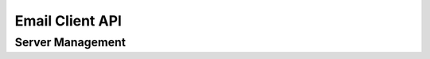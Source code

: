 Email Client API
================

Server Management
------------------

.. js:function::  email::SetServer(_HostName,_Port,_ConnectionType,_AuthType,_UserName,_Password,_OAuth2Token,_CheckCertificate)

    Sets the STMP server to use for sending email messages through the js:func:`email::SendMail` function. Returns 1 if successful, or 0 otherwise.
    
    :param _HostName: hostname of the SMTP server to which to connect to.
    :param _Port: IP port on which the SMTP server will listen for incoming SMTP connections (typically 25 or 587)
    :param _ConnectionType: optional argument specifying the type of connection (clear text (default), StartTLS or TLS), you can use the constants defined in the :token:`DLLInterface/Connection Types` section to specify the connection type.
    :param _AuthType: optional argument specifying the type of authentication required for connecting to the SMTP server (default None). You can use the constants defined in the :token:`DLLInterface/Authentication Types` section to specify the required authentication type.
    :param _UserName: optional argument specifying the username to use when connecting to the STMP server
    :param _Password: optional argument specifying the password to use when connecting to the STMP server
    :param _OAuth2Token: optional argument specifying the OAuth2 token to use when connecting to the STMP server
    :param _CheckCertificate: optional argument specifying whether to verify the certificate returned by the server when connecting via StartTLS or TLS connection type.

.. js:function::  email::NewMail(_Subject,_Name,_Address,_MessageId)

    Creates a new mail message object, to which you can add information and eventually send via the specified SMTP server. Returns 1 if successful, or 0 otherwise.
        
    :param _Subject: subject of the email message
    :param _Name: name of the sender of the email message
    :param _Address: email address of the sender
    :param _MessageId: output argument holding the message id of the mail message object being created
   
.. js:function::  email::AddRecipientTo(_MessageId,_Name,_Address)

    Adds a *To* recipient to the given email message. Returns 1 if successful, or 0 otherwise.
    
    :param _MessageId: message id of the email message
    :param _Name: name of the recipient
    :param _Address: email address of the recipient
   
.. js:function::  email::AddRecipientCc(_MessageId,_Name,_Address)

    Adds a *Cc* recipient to the given email message. Returns 1 if successful, or 0 otherwise.
    
    :param _MessageId: message id of the email message
    :param _Name: name of the recipient
    :param _Address: email address of the recipient
    
.. js:function::  email::AddRecipientBcc(_MessageId,_Name,_Address)

    Adds a *Bcc* recipient to the given email message. Returns 1 if successful, or 0 otherwise.
    
    :param _MessageId: message id of the email message
    :param _Name: name of the recipient
    :param _Address: email address of the recipient
    
.. js:function::  email::SetMessageFromFile(_MessageId,_TextBodyFile,_HTMLBodyFile,_PlaceHolders)

    Creates the text and HTML bodies based on templates, and a parameter containing replacement text for placeholders contained in the template files. Returns 1 if successful, or 0 otherwise.
    
    :param _MessageId: message id of the email message
    :param _TextBodyFile: the file path for the template used for generating the text body of the email message. When left empty, no text body will be generated. 
    :param _HTMLBodyFile: the file path for the template used for generating the HTML body of the email message. When left empty, no HTML body will be generated. 
    :param _PlaceHolders: 1-dimensional string parameter, mapping placeholder keys to replacement values.
    
.. js:function::  email::AddRelatedAttachment(_MessageId,_Path,_Cid)

    Adds related attachments to the email message, e.g. to add images to the message referred to in the HTML body of the message. To add a related attachment in the HTML body,
    you should specify :token:`cid:<_Cid>` for the :token:`src` attribute, where :token:`<_Cid>` is the value pass through the :token:`_Cid` argument. Returns 1 if successful, or 0 otherwise.
   
    :param _MessageId: message id of the email message
    :param _Path: file path to the attachment to add to the email message.
    :param _Cid: id of the attachment used in the HTML body to refer to the attachment.

.. js:function::  email::AddFileAttachment(_MessageId,_Path)

    Adds a file attachment to the email message. Returns 1 if successful, or 0 otherwise.
    
    :param _MessageId: message id of the email message
    :param _Path: file path to the attachment to add to the email message.
    
.. js:function::  email::SendMail(_MessageId,_ErrorMessage,_SendToFile)

    Sends the email message via the SMTP server specified thru the :js:func:`email::SetServer` function. Returns 1 if successful, or 0 otherwise.
    
    :param _MessageId: message id of the email message
    :param _ErrorMessage: output string argument holding the error message when the function call fails.
    :param _SendToFile: optional argument to specify whether the message created will be saved in a file :token:`mail.dump` instead of being sent to the specified SMTP server (default 0). Useful for debugging the generated email message.

.. js:function::  email::CloseMail(_MessageId)

    Deletes the internal email message object. After call this function the email message can no longer be used.
    
    :param _MessageId: message id of the email message

